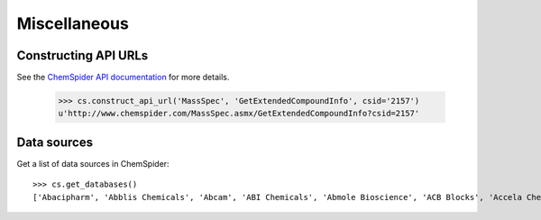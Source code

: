 .. _misc:

Miscellaneous
=============

Constructing API URLs
---------------------

See the `ChemSpider API documentation`_ for more details.

    >>> cs.construct_api_url('MassSpec', 'GetExtendedCompoundInfo', csid='2157')
    u'http://www.chemspider.com/MassSpec.asmx/GetExtendedCompoundInfo?csid=2157'

Data sources
------------

Get a list of data sources in ChemSpider::

    >>> cs.get_databases()
    ['Abacipharm', 'Abblis Chemicals', 'Abcam', 'ABI Chemicals', 'Abmole Bioscience', 'ACB Blocks', 'Accela ChemBio', ... ]



.. _`ChemSpider API documentation`: http://www.chemspider.com/AboutServices.aspx
